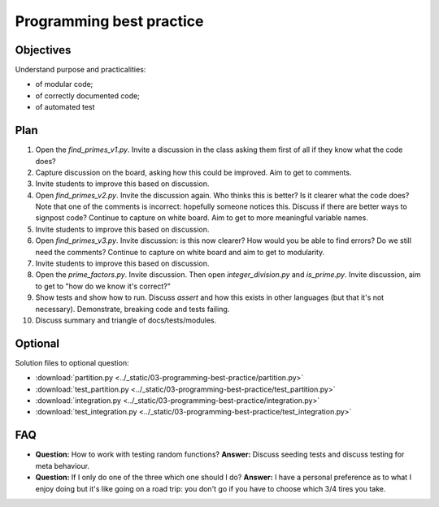 Programming best practice
=========================

Objectives
----------

Understand purpose and practicalities:

- of modular code;
- of correctly documented code;
- of automated test

Plan
----

1. Open the `find_primes_v1.py`. Invite a discussion in the class asking them
   first of all if they know what the code does?
2. Capture discussion on the board, asking how this could be improved. Aim to
   get to comments.
3. Invite students to improve this based on discussion.
4. Open `find_primes_v2.py`. Invite the discussion again. Who thinks this is
   better? Is it clearer what the code does? Note that one of the comments is
   incorrect: hopefully someone notices this. Discuss if there are better ways
   to signpost code? Continue to capture on white board. Aim to get to more
   meaningful variable names.
5. Invite students to improve this based on discussion.
6. Open `find_primes_v3.py`. Invite discussion: is this now clearer? How would
   you be able to find errors? Do we still
   need the comments? Continue to capture on white board and aim to get to
   modularity.
7. Invite students to improve this based on discussion.
8. Open the `prime_factors.py`. Invite discussion. Then open
   `integer_division.py` and `is_prime.py`. Invite
   discussion, aim to get to "how do we know it's correct?"
9. Show tests and show how to run. Discuss `assert` and how this exists in other
   languages (but that it's not necessary). Demonstrate, breaking code and tests
   failing.
10. Discuss summary and triangle of docs/tests/modules.

Optional
--------

Solution files to optional question:

- :download:`partition.py <../_static/03-programming-best-practice/partition.py>`
- :download:`test_partition.py <../_static/03-programming-best-practice/test_partition.py>`
- :download:`integration.py
  <../_static/03-programming-best-practice/integration.py>`
- :download:`test_integration.py
  <../_static/03-programming-best-practice/test_integration.py>`

FAQ
---

- **Question:** How to work with testing random functions?
  **Answer:** Discuss seeding tests and discuss testing for meta behaviour.
- **Question:** If I only do one of the three which one should I do?
  **Answer:** I have a personal preference as to what I enjoy doing but it's
  like going on a road trip: you don't go if you have to choose which 3/4 tires
  you take.
